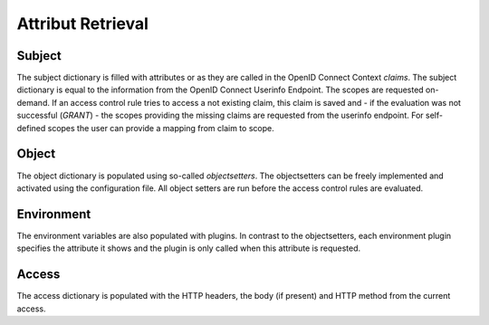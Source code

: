 Attribut Retrieval
======================

.. _concepts_attribute_retrival_subject:

Subject
*******

The subject dictionary is filled with attributes or as they are called in the
OpenID Connect Context `claims`.
The subject dictionary is equal to the information from the OpenID Connect
Userinfo Endpoint.
The scopes are requested on-demand. If an access control rule tries to access
a not existing claim, this claim is saved and - if the evaluation was not
successful (`GRANT`) - the scopes providing the missing claims
are requested from the userinfo endpoint.
For self-defined scopes the user can provide a mapping from claim to scope.

Object
*******

The object dictionary is populated using so-called `objectsetters`.
The objectsetters can be freely implemented and activated using the configuration
file. All object setters are run before the access control rules are evaluated.


Environment
***********

The environment variables are also populated with plugins. In contrast to the
objectsetters, each environment plugin specifies the attribute it shows and
the plugin is only called when this attribute is requested.

Access
******

The access dictionary is populated with the HTTP headers, the body (if present)
and HTTP method from the current access.
